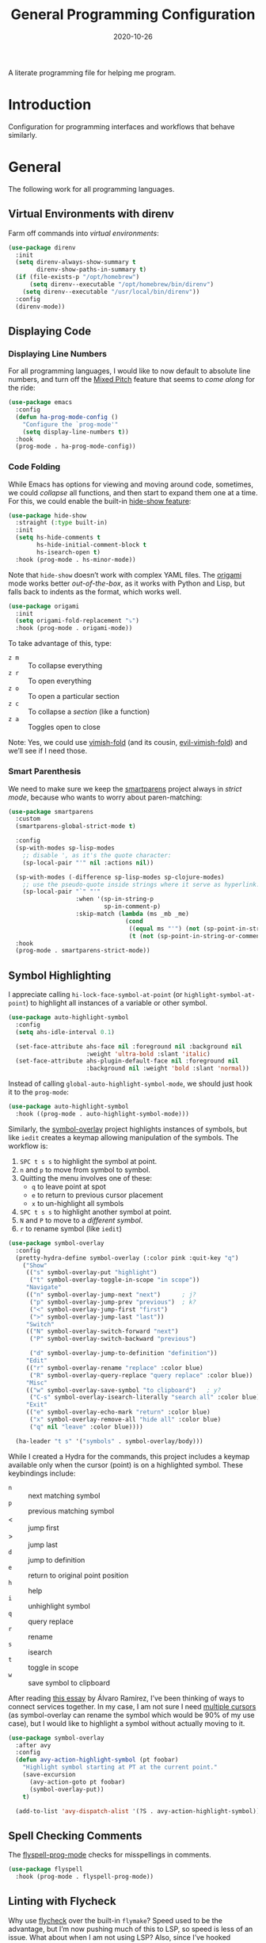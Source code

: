 #+title:  General Programming Configuration
#+author: Howard X. Abrams
#+date:   2020-10-26
#+tags: emacs programming yaml ansible docker json

A literate programming file for helping me program.

#+begin_src emacs-lisp :exports none
  ;;; general-programming --- Configuration for general languages. -*- lexical-binding: t; -*-
  ;;
  ;; © 2020-2023 Howard X. Abrams
  ;;   Licensed under a Creative Commons Attribution 4.0 International License.
  ;;   See http://creativecommons.org/licenses/by/4.0/
  ;;
  ;; Author: Howard X. Abrams <http://gitlab.com/howardabrams>
  ;; Maintainer: Howard X. Abrams
  ;; Created: October 26, 2020
  ;;
  ;; This file is not part of GNU Emacs.
  ;;
  ;; *NB:* Do not edit this file. Instead, edit the original literate file at:
  ;;            ~/src/hamacs/ha-programming.org
  ;;       And tangle the file to recreate this one.
  ;;
  ;;; Code:
#+end_src
* Introduction
Configuration for programming interfaces and workflows that behave similarly.
* General
The following work for all programming languages.
** Virtual Environments with direnv
Farm off commands into /virtual environments/:
#+begin_src emacs-lisp
  (use-package direnv
    :init
    (setq direnv-always-show-summary t
          direnv-show-paths-in-summary t)
    (if (file-exists-p "/opt/homebrew")
        (setq direnv--executable "/opt/homebrew/bin/direnv")
      (setq direnv--executable "/usr/local/bin/direnv"))
    :config
    (direnv-mode))
#+end_src
** Displaying Code
*** Displaying Line Numbers
For all programming languages, I would like to now default to absolute line numbers, and turn off the [[file:ha-display.org::*Mixed Pitch][Mixed Pitch]] feature that seems to /come along/ for the ride:

#+begin_src emacs-lisp
  (use-package emacs
    :config
    (defun ha-prog-mode-config ()
      "Configure the `prog-mode'"
      (setq display-line-numbers t))
    :hook
    (prog-mode . ha-prog-mode-config))
#+end_src
*** Code Folding
While Emacs has options for viewing and moving around code, sometimes, we could /collapse/ all functions, and then start to expand them one at a time. For this, we could enable the built-in [[https://www.emacswiki.org/emacs/HideShow][hide-show feature]]:
#+begin_src emacs-lisp :tangle no
  (use-package hide-show
    :straight (:type built-in)
    :init
    (setq hs-hide-comments t
          hs-hide-initial-comment-block t
          hs-isearch-open t)
    :hook (prog-mode . hs-minor-mode))
#+end_src
Note that =hide-show= doesn’t work with complex YAML files. The [[https://github.com/gregsexton/origami.el][origami]] mode works better /out-of-the-box/, as it works with Python and Lisp, but falls back to indents as the format, which works well.
#+begin_src emacs-lisp
  (use-package origami
    :init
    (setq origami-fold-replacement "⤵")
    :hook (prog-mode . origami-mode))
#+end_src
To take advantage of this, type:
  - ~z m~ :: To collapse everything
  - ~z r~ :: To open everything
  - ~z o~ :: To open a particular section
  - ~z c~ :: To collapse a /section/ (like a function)
  - ~z a~ :: Toggles open to close

Note: Yes, we could use [[https://github.com/mrkkrp/vimish-fold][vimish-fold]] (and its cousin, [[https://github.com/alexmurray/evil-vimish-fold][evil-vimish-fold]]) and we’ll see if I need those.
*** Smart Parenthesis
We need to make sure we keep the [[https://github.com/Fuco1/smartparens][smartparens]] project always in /strict mode/, because who wants to worry about paren-matching:
#+begin_src emacs-lisp
  (use-package smartparens
    :custom
    (smartparens-global-strict-mode t)

    :config
    (sp-with-modes sp-lisp-modes
      ;; disable ', as it's the quote character:
      (sp-local-pair "'" nil :actions nil))

    (sp-with-modes (-difference sp-lisp-modes sp-clojure-modes)
      ;; use the pseudo-quote inside strings where it serve as hyperlink.
      (sp-local-pair "`" "'"
                     :when '(sp-in-string-p
                             sp-in-comment-p)
                     :skip-match (lambda (ms _mb _me)
                                   (cond
                                    ((equal ms "'") (not (sp-point-in-string-or-comment)))
                                    (t (not (sp-point-in-string-or-comment)))))))
    :hook
    (prog-mode . smartparens-strict-mode))
#+end_src
** Symbol Highlighting
I appreciate calling =hi-lock-face-symbol-at-point= (or =highlight-symbol-at-point=) to highlight all instances of a variable or other symbol.

#+begin_src emacs-lisp
  (use-package auto-highlight-symbol
    :config
    (setq ahs-idle-interval 0.1)

    (set-face-attribute ahs-face nil :foreground nil :background nil
                        :weight 'ultra-bold :slant 'italic)
    (set-face-attribute ahs-plugin-default-face nil :foreground nil
                        :background nil :weight 'bold :slant 'normal))
#+end_src

Instead of calling =global-auto-highlight-symbol-mode=, we should just hook it to the =prog-mode=:

#+begin_src emacs-lisp
  (use-package auto-highlight-symbol
    :hook ((prog-mode . auto-highlight-symbol-mode)))
#+end_src

Similarly, the [[https://github.com/wolray/symbol-overlay][symbol-overlay]] project highlights instances of symbols, but like =iedit= creates a keymap allowing manipulation of the symbols. The workflow is:

  1. ~SPC t s s~ to highlight the symbol at point.
  2. ~n~ and ~p~ to move from symbol to symbol.
  3. Quitting the menu involves one of these:
       - ~q~ to leave point at spot
       - ~e~ to return to previous cursor placement
       - ~x~ to un-highlight all symbols
  4. ~SPC t s s~ to highlight another symbol at point.
  5. ~N~ and ~P~ to move to a /different symbol/.
  6. ~r~ to rename symbol (like =iedit=)

#+begin_src emacs-lisp
  (use-package symbol-overlay
    :config
    (pretty-hydra-define symbol-overlay (:color pink :quit-key "q")
      ("Show"
       (("s" symbol-overlay-put "highlight")
        ("t" symbol-overlay-toggle-in-scope "in scope"))
       "Navigate"
       (("n" symbol-overlay-jump-next "next")      ; j?
        ("p" symbol-overlay-jump-prev "previous")  ; k?
        ("<" symbol-overlay-jump-first "first")
        (">" symbol-overlay-jump-last "last"))
       "Switch"
       (("N" symbol-overlay-switch-forward "next")
        ("P" symbol-overlay-switch-backward "previous")

        ("d" symbol-overlay-jump-to-definition "definition"))
       "Edit"
       (("r" symbol-overlay-rename "replace" :color blue)
        ("R" symbol-overlay-query-replace "query replace" :color blue))
       "Misc"
       (("w" symbol-overlay-save-symbol "to clipboard")   ; y?
        ("C-s" symbol-overlay-isearch-literally "search all" :color blue))
       "Exit"
       (("e" symbol-overlay-echo-mark "return" :color blue)
        ("x" symbol-overlay-remove-all "hide all" :color blue)
        ("q" nil "leave" :color blue))))

    (ha-leader "t s" '("symbols" . symbol-overlay/body)))
#+end_src

While I created a Hydra for the commands,
this project includes a keymap available only when the cursor (point) is on a highlighted symbol. These keybindings include:

    - ~n~ :: next matching symbol
    - ~p~ :: previous matching symbol
    - <  :: jump first
    - > :: jump last
    - ~d~ :: jump to definition
    - ~e~ :: return to original point position
    - ~h~ :: help
    - ~i~ :: unhighlight symbol
    - ~q~ :: query replace
    - ~r~ :: rename
    - ~s~ :: isearch
    - ~t~ :: toggle in scope
    - ~w~ :: save symbol to clipboard

After reading [[https://lmno.lol/alvaro/its-all-up-for-grabs-and-it-compounds][this essay]] by Álvaro Ramírez, I’ve been thinking of ways to connect services together. In my case, I am not sure I need [[https://github.com/magnars/multiple-cursors.el][multiple cursors]] (as symbol-overlay can rename the symbol which would be 90% of my use case), but I would like to highlight a symbol without actually moving to it.

#+begin_src emacs-lisp
  (use-package symbol-overlay
    :after avy
    :config
    (defun avy-action-highlight-symbol (pt foobar)
      "Highlight symbol starting at PT at the current point."
      (save-excursion
        (avy-action-goto pt foobar)
        (symbol-overlay-put))
      t)

    (add-to-list 'avy-dispatch-alist '(?S . avy-action-highlight-symbol)))
#+end_src
** Spell Checking Comments
The [[https://www.emacswiki.org/emacs/FlySpell#h5o-2][flyspell-prog-mode]] checks for misspellings in comments.

#+begin_src emacs-lisp
  (use-package flyspell
    :hook (prog-mode . flyspell-prog-mode))
#+end_src
** Linting with Flycheck
Why use [[https://www.flycheck.org/][flycheck]] over the built-in =flymake=? Speed used to be the advantage, but I’m now pushing much of this to LSP, so speed is less of an issue.  What about when I am not using LSP? Also, since I’ve hooked grammar checkers, I need this with global keybindings.

#+begin_src emacs-lisp
  (use-package flycheck
    :straight (:host github :repo "flycheck/flycheck")
    :init
    (setq next-error-message-highlight t)
    :bind (:map flycheck-error-list-mode-map
                ("C-n" . 'flycheck-error-list-next-error)
                ("C-p" . 'flycheck-error-list-previous-error)
                ("j"   . 'flycheck-error-list-next-error)
                ("k"   . 'flycheck-error-list-previous-error))
    :config
    (defun flycheck-enable-checker ()
      "Not sure why flycheck disables working checkers."
      (interactive)
      (let (( current-prefix-arg '(4))) ; C-u
        (call-interactively 'flycheck-disable-checker)))

    (flymake-mode -1)
    (global-flycheck-mode)
    (ha-leader "t c" 'flycheck-mode)

    (ha-leader
      ">" '("next problem" . flycheck-next-error)
      "<" '("previous problem" . flycheck-previous-error)

      "e" '(:ignore t :which-key "errors")
      "e n" '(flycheck-next-error     :repeat t :wk "next")
      "e N" '(flycheck-next-error     :repeat t :wk "next")
      "e p" '(flycheck-previous-error :repeat t :wk "previous")
      "e P" '(flycheck-previous-error :repeat t :wk "previous")

      "e b" '("error buffer"     . flycheck-buffer)
      "e c" '("clear"            . flycheck-clear)
      "e l" '("list all"         . flycheck-list-errors)
      "e g" '("goto error"       . counsel-flycheck)
      "e y" '("copy errors"      . flycheck-copy-errors-as-kill)
      "e s" '("select checker"   . flycheck-select-checker)
      "e ?" '("describe checker" . flycheck-describe-checker)
      "e h" '("display error"    . flycheck-display-error-at-point)
      "e e" '("explain error"    . flycheck-explain-error-at-point)
      "e H" '("help"             . flycheck-info)
      "e i" '("manual"           . flycheck-manual)
      "e V" '("verify-setup"     . flycheck-verify-setup)
      "e v" '("version"          . flycheck-verify-checker)
      "e E" '("enable checker"   . flycheck-enable-checker)
      "e x" '("disable checker"  . flycheck-disable-checker)
      "e t" '("toggle flycheck"  . flycheck-mode)))
#+end_src
** Language Documentation
Used to use the Dash project for searching documentation associated with a programming language, but that hardly worked on my Linux systems.

I’m interested in using [[https://devdocs.io/][devdocs.io]] instead, which is similar, but displays it in simple HTML. This can keep it all /inside/ Emacs. Two Emacs projects compete for this position. The Emacs [[https://github.com/astoff/devdocs.el][devdocs]] project is active, and seems to work well. Its advantage is a special mode for moving around the documentation.

#+begin_src emacs-lisp
  (use-package devdocs
    :general (:states 'normal
                      "gD" '("devdocs" . ha-devdocs-major-mode))
    :config
    (pretty-hydra-define hydra-devdocs (:color blue)
      ("Dev Docs"
       (("d" ha-devdocs-major-mode "open")
        ("p" devdocs-peruse "peruse"))
       "Packages"
       (("i" devdocs-install "install")
        ("u" devdocs-update-all "update")
        ("x" devdocs-delete "uninstall")))))
#+end_src

The =devdocs-lookup= command attempts to guess which documentation it should display based on the mode, but if I’m editing YAML files, I actually want to pull up the Ansible documentation, and probably the Jinja ones too.

#+begin_src emacs-lisp :tangle no
  (defun ha-devdocs-major-mode ()
    "My mapping of major mode to Devdocs slug."
    (interactive)
    (let ((devdocs-current-docs
           (cl-case major-mode
             ('emacs-lisp-mode '("elisp"))
             ('python-mode     '("python~.3.11"))
             ('yaml-ts-mode    '("ansible" "jinja-2.11")))))
      (devdocs-lookup nil)))
#+end_src

** Navigation
*** Move by Functions
The =mark-paragraph= and =downcase-word= isn’t very useful in a programming context, and makes more sense to use them to jump around function-by-function:
#+begin_src emacs-lisp
  ; (global-set-key (kbd "M-k") 'beginning-of-defun)
  ; (global-set-key (kbd "M-j") 'beginning-of-next-defun)

  (when (fboundp 'evil-define-key)
    (evil-define-key '(normal insert emacs) prog-mode-map
      (kbd "M-k")    'beginning-of-defun
      (kbd "M-j")    'beginning-of-next-defun))
#+end_src
But one of those functions doesn’t exist:
#+begin_src emacs-lisp
  (defun beginning-of-next-defun (count)
    "Move to the beginning of the following function."
    (interactive "P")
    (end-of-defun count)
    (end-of-defun)
    (beginning-of-defun))
#+end_src
*** Tree Sitter
I’m curious about the new [[https://emacs-tree-sitter.github.io/][Tree Sitter feature]] now [[https://lists.gnu.org/archive/html/emacs-devel/2022-11/msg01443.html][built into Emacs 29]]. After following along with Mickey Petersen’s [[https://www.masteringemacs.org/article/how-to-get-started-tree-sitter][Getting Started with Tree Sitter]] guide, I’ve concluded I /currently/ don’t need this feature. I’m leaving the code here, but adding a =:tangle no= to all the blocks until I’m ready to re-investigate.
**** Operating System Part
Install the binary for the [[https://tree-sitter.github.io/][tree-sitter project]]. For instance:
#+begin_src sh
  brew install tree-sitter npm # Since most support packages need that too.
#+end_src

The tree-sitter project does not install any language grammars by default—after all, it would have no idea which particular languages to parse and analyze!

Next, using the =tree-sitter= command line tool, create the [[/Users/howard.abrams/Library/Application Support/tree-sitter/config.json][config.json]] file:
#+begin_src sh
  tree-sitter init-config
#+end_src

Normally, you would need to  add all the projects to directory clones in =~/src=, e.g.
#+begin_src sh :dir ~/src
  while read REPO
  do
    LOCATION=~/src/$(basename ${REPO})
    if [ ! -d ${LOCATION} ]
    then
      git clone ${REPO} ${LOCATION}
    fi
    cd ${LOCATION}
    git pull origin
    npm install
  done <<EOL
  https://github.com/tree-sitter/tree-sitter-go
  https://github.com/tree-sitter/tree-sitter-javascript
  https://github.com/tree-sitter/tree-sitter-templ
  https://github.com/ikatyang/tree-sitter-yaml
  https://github.com/tree-sitter/tree-sitter-json
  https://github.com/tree-sitter/tree-sitter-css
  https://github.com/tree-sitter/tree-sitter-python
  https://github.com/tree-sitter/tree-sitter-bash
  https://github.com/tree-sitter/tree-sitter-ruby
  https://github.com/camdencheek/tree-sitter-dockerfile
  https://github.com/alemuller/tree-sitter-make
  https://github.com/Wilfred/tree-sitter-elisp
  EOL
#+end_src

Seems that Docker is a bit of an odd-ball:
#+begin_src sh
  mkdir -p ~/src
  git -C ~/src clone https://github.com/camdencheek/tree-sitter-dockerfile
  make -C ~/src/tree-sitter-dockerfile && \
  make -C ~/src/tree-sitter-dockerfile install
  if [[ $(uname -n) = "Darwin" ]]
  then
    cp ~/src/tree-sitter-dockerfile/libtree-sitter-dockerfile.dylib \
       ~/.emacs.d/tree-sitter
  else
    cp ~/src/tree-sitter-dockerfile/libtree-sitter-dockerfile.so \
       ~/.emacs.d/tree-sitter
  fi
#+end_src

In most cases,the =npm install= /usually/ works, but I may work on some sort of various process, for instance:
#+begin_src shell
  for TSS in ~/src/tree-sitter-*
  do
    cd $TSS
    NAME=$(pwd | sed 's/.*-//')

    git pull origin
    npm install || make install   # Various build processes!?

    echo "Do we need to copy the library into ~/.emacs.d/tree-sitter/$NAME ?"
    if [[ -e libtree-sitter-$NAME.dylib ]]
    then
      cp libtree-sitter-$NAME.dylib ~/.emacs.d/tree-sitter
    fi

    if [[ -e libtree-sitter-$NAME.so ]]
    then
      cp libtree-sitter-$NAME.so ~/.emacs.d/tree-sitter
    fi
  done
#+end_src
At this point, we can now parse stuff using: =tree-sitter parse <source-code-file>=
**** Emacs Part
However, Emacs already has the ability to download and install grammars, so following instructions from Mickey Petersen’s essay on [[https://www.masteringemacs.org/article/combobulate-structured-movement-editing-treesitter][using Tree-sitter with Combobulate]]:
#+begin_src emacs-lisp
  (when (treesit-available-p)
    (use-package treesit
      :straight (:type built-in)
      :preface
      (setq treesit-language-source-alist
            '((bash       "https://github.com/tree-sitter/tree-sitter-bash")
              ;; (c          "https://github.com/tree-sitter/tree-sitter-c/" "master" "src")
              (clojure    "https://github.com/sogaiu/tree-sitter-clojure" "master" "src")
              ;; (cpp        "https://github.com/tree-sitter/tree-sitter-cpp/" "master" "src")
              ;; (cmake      "https://github.com/uyha/tree-sitter-cmake")
              (css        "https://github.com/tree-sitter/tree-sitter-css")
              (dockerfile "https://github.com/camdencheek/tree-sitter-dockerfile" "main" "src")
              ;; From my private cloned repository:
              ;; (dockerfile "file:///opt/src/github/tree-sitter-dockerfile" "main" "src")
              ;; The Emacs Lisp Tree Sitter doesn't work with Emacs (go figure):
              ;; (elisp      "https://github.com/Wilfred/tree-sitter-elisp")
              ;; (elixir     "https://github.com/elixir-lang/tree-sitter-elixir" "main" "src")
              ;; (erlang     "https://github.com/WhatsApp/tree-sitter-erlang" "main" "src")
              (go         "https://github.com/tree-sitter/tree-sitter-go")
              (templ      "https://github.com/vrischmann/tree-sitter-templ")
              ;; (haskell    "https://github.com/tree-sitter/tree-sitter-haskell" "master" "src")
              (html       "https://github.com/tree-sitter/tree-sitter-html")
              ;; (java       "https://github.com/tree-sitter/tree-sitter-java" "master" "src")
              ;; (javascript "https://github.com/tree-sitter/tree-sitter-javascript" "master" "src")
              (json       "https://github.com/tree-sitter/tree-sitter-json")
              ;; (julia      "https://github.com/tree-sitter/tree-sitter-julia" "master" "src")
              ;; (lua        "https://github.com/MunifTanjim/tree-sitter-lua" "main" "src")
              (make       "https://github.com/alemuller/tree-sitter-make")
              (markdown   "https://github.com/ikatyang/tree-sitter-markdown")
              ;; (meson      "https://github.com/Decodetalkers/tree-sitter-meson" "master" "src")
              (python     "https://github.com/tree-sitter/tree-sitter-python")
              (ruby       "https://github.com/tree-sitter/tree-sitter-ruby" "master" "src")
              (rust       "https://github.com/tree-sitter/tree-sitter-rust" "master" "src")
              (toml       "https://github.com/tree-sitter/tree-sitter-toml")
              ;; (tsx        "https://github.com/tree-sitter/tree-sitter-typescript" "master" "tsx/src")
              ;; (typescript "https://github.com/tree-sitter/tree-sitter-typescript" "master" "typescript/src")
              (yaml       "https://github.com/ikatyang/tree-sitter-yaml")))

      (defun mp-setup-install-grammars ()
        "Install Tree-sitter grammars if they are absent."
        (interactive)
        (sit-for 30)
        (mapc #'treesit-install-language-grammar (mapcar #'car treesit-language-source-alist)))

        ;; Optional, but Mickey recommends. Tree-sitter enabled major
        ;; modes are distinct from their ordinary counterparts, however,
        ;; the `tree-sitter-mode' can't be enabled if we use this
        ;; feature.
        ;;
        ;; You can remap major modes with `major-mode-remap-alist'. Note
        ;; this does *not* extend to hooks! Make sure you migrate them also
        ;; (dolist (mapping '((bash-mode       . bash-ts-mode)
        ;;                    (sh-mode         . bash-ts-mode)
        ;;                    (css-mode        . css-ts-mode)
        ;;                    (dockerfile-mode . dockerfile-ts-mode)
        ;;                    (json-mode       . json-ts-mode)
        ;;                    (makefile-mode   . makefile-ts-mode)
        ;;                    (python-mode     . python-ts-mode)
        ;;                    (ruby-mode       . ruby-ts-mode)
        ;;                    (yaml-mode       . yaml-ts-mode)))
        ;;   (add-to-list 'major-mode-remap-alist mapping))

        ;; Can we (do we need to) update this list?
        ;;   (add-to-list 'tree-sitter-major-mode-language-alist mapping))

      :config
      (mp-setup-install-grammars)))
#+end_src

And enable the languages:
#+begin_src emacs-lisp :tangle no
  (when (treesit-available-p)
    (use-package tree-sitter-langs
      :after treesit
      :config
      (global-tree-sitter-mode)))
#+end_src
*** Combobulate
I like [[file:ha-programming-elisp.org::*Clever Parenthesis][Clever Parenthesis]], but can we extend that to other languages generally? After reading Mickey Petersen’s essay, [[https://www.masteringemacs.org/article/combobulate-structured-movement-editing-treesitter][Combobulate project]], I decided to try out his [[https://github.com/mickeynp/combobulate][combobulate package]]. Of course, this can only work with the underlying tooling supplied by the [[https://emacs-tree-sitter.github.io/][Tree Sitter]] →
#+begin_src emacs-lisp
  (when (treesit-available-p)
    (use-package combobulate
      :straight (:host github :repo "mickeynp/combobulate")
      :after treesit
      :hook ((yaml-ts-mode   . combobulate-mode)
      ;;     (css-ts-mode    . combobulate-mode)
      ;;     (json-ts-mode   . combobulate-mode)
      ;;     (python-ts-mode . combobulate-mode)
            )
     ))
#+end_src

Now, I can create an /interface/ of keystrokes to jump around like a boss:
#+begin_src emacs-lisp
  (when (treesit-available-p)
    (use-package combobulate
      :general
      (:states 'visual :keymaps 'combobulate-key-map
               "o" '("mark node" . combobulate-mark-node-dwim))              ; Mark symbol since "o" doesn't do anything
      (:states 'normal :keymaps 'combobulate-key-map
               "g J" '("avy jump" . combobulate-avy)
               "[ [" '("prev node" . combobulate-navigate-logical-previous)
               "] ]" '("next node" . combobulate-navigate-logical-next)
               "[ f" '("prev defun" . combobulate-navigate-beginning-of-defun)
               "] f" '("next defun" . combobulate-navigate-end-of-defun)

               "[ m" '("drag back" . combobulate-drag-up)
               "] m" '("drag forward" . combobulate-drag-down)
               "[ r" '("raise" . combobulate-vanish-node)

               "g j" '(:ignore t :which-key "combobulate jump")
               "g j j" '("all" . combobulate-avy-jump)
               "g j s" '("strings" . ha-combobulate-string)
               "g j c" '("comments" . ha-combobulate-comment)
               "g j i" '("conditionals" . ha-combobulate-conditional)
               "g j l" '("loops" . ha-combobulate-loop)
               "g j f" '("functions" . combobulate-avy-jump-defun))

      :pretty-hydra
      ((:color pink :quit-key "q")
       ("Navigation"
        (("j" combobulate-navigate-logical-next "Next")
         ("k" combobulate-navigate-logical-previous "Previous")
         ("h" combobulate-navigate-beginning-of-defun "Defun <")
         ("l" combobulate-navigate-end-of-defun "Defun >")
         ("g" combobulate-avy-jump "Avy Jump"))
        "Push"
        (("U" combobulate-drag-up "Drag back")
         ("D" combobulate-drag-down "Drag forward")
         ("R" combobulate-vanish-node "Drag back"))
        "Jump"
        (("s" ha-combobulate-string "to string" :color blue)
         ("c" ha-combobulate-comment "comments" :color blue)
         ("i" ha-combobulate-conditional "conditionals" :color blue)
         ("l" ha-combobulate-loop "loops" :color blue)
         ("f" combobulate-avy-jump-defun "to defuns" :color blue))))))
#+end_src

Mickey’s interface is the [[help:combobulate][combobulate]] function (or ~C-c o o~), but mine is more /evil/.

I can create a /helper function/ to allow me to jump to various types of—well, /types/:
#+begin_src emacs-lisp
  (when (treesit-available-p)
    (use-package combobulate
      :config
      (defun ha-combobulate-string ()
        "Call `combobulate-avy-jump' searching for strings."
        (interactive)
        (with-navigation-nodes (:nodes '("string"))
          (combobulate-avy-jump))))

    (defun ha-combobulate-comment ()
      "Call `combobulate-avy-jump' searching for comments."
      (interactive)
      (with-navigation-nodes (:nodes '("comment"))
        (combobulate-avy-jump)))

    (defun ha-combobulate-conditional ()
      "Call `combobulate-avy-jump' searching for conditionals."
      (interactive)
      (with-navigation-nodes (:nodes '("conditional_expression"
                                       "if_statement"
                                       "if_clause" "else_clause"
                                       "elif_clause"))
        (combobulate-avy-jump)))

    (defun ha-combobulate-loop ()
      "Call `combobulate-avy-jump' searching for loops."
      (interactive)
      (with-navigation-nodes (:nodes '("for_statement" "for_in_clause"
                                       "while_statement" "list_comprehension"
                                       "dictionary_comprehension"
                                       "set_comprehension"))
        (combobulate-avy-jump))))
#+end_src

*** Evil Text Object from Tree Sitter
With Emacs version 29, we get a better approach to parsing languages, and this means that our [[https://github.com/nvim-treesitter/nvim-treesitter-textobjects#built-in-textobjects][text objects]] can be better too with the [[https://github.com/meain/evil-textobj-tree-sitter][evil-textobj-tree-sitter project]]:
#+begin_src emacs-lisp :tangle no
  (when (and (treesit-available-p) (fboundp 'evil-define-text-object))
    (use-package evil-textobj-tree-sitter
      :config
      ;; We need to bind keys to the text objects found at:
      ;; https://github.com/nvim-treesitter/nvim-treesitter-textobjects#built-in-textobjects

      ;; bind `function.outer`(entire function block) to `f` for use in things like `vaf`, `yaf`
      (define-key evil-outer-text-objects-map "f" (evil-textobj-tree-sitter-get-textobj "function.outer"))
      ;; bind `function.inner`(function block without name and args) to `f` for use in things like `vif`, `yif`
      (define-key evil-inner-text-objects-map "f" (evil-textobj-tree-sitter-get-textobj "function.inner"))

      (define-key evil-outer-text-objects-map "c" (evil-textobj-tree-sitter-get-textobj "comment.outer"))
      (define-key evil-inner-text-objects-map "c" (evil-textobj-tree-sitter-get-textobj "comment.inner"))
      (define-key evil-outer-text-objects-map "u" (evil-textobj-tree-sitter-get-textobj "conditional.outer"))
      (define-key evil-inner-text-objects-map "u" (evil-textobj-tree-sitter-get-textobj "conditional.inner"))
      (define-key evil-outer-text-objects-map "b" (evil-textobj-tree-sitter-get-textobj "loop.outer"))
      (define-key evil-inner-text-objects-map "b" (evil-textobj-tree-sitter-get-textobj "loop.inner"))))
#+end_src

Seems the macro, =evil-textobj-tree-sitter-get-textobj= has a bug, so the following—which would have been easier to write—doesn’t work:
#+begin_src emacs-lisp :tangle no :tangle no
  (dolist (combo '(("f" "function.outer" "function.inner")
                   ("b" "loop.outer" "loop.inner")
                   ;; ...
                   ("c" "comment.outer" "comment.inner")))
    (destructuring-bind (key outer inner) combo
      ;; bind an outer (e.g. entire function block) for use in things like `vaf`, `yaf` combo
      (define-key evil-outer-text-objects-map key (evil-textobj-tree-sitter-get-textobj outer))
      ;; bind an inner (e.g. function block without name and args) for use in things like `vif`, `yif`
      (define-key evil-inner-text-objects-map key (evil-textobj-tree-sitter-get-textobj inner))))
#+end_src
*** dumb-jump
Once upon a time, we use to create a =TAGS= file that contained the database for navigating code bases, but with new faster versions of grep, e.g.  [[https://beyondgrep.com][ack]], [[https://github.com/ggreer/the_silver_searcher][ag]] (aka, the Silver Searcher),  [[https://github.com/Genivia/ugrep][ugrep]] and [[https://github.com/BurntSushi/ripgrep][ripgrep]], we should be able to use them.  but I want to:
  - Be in a function, and see its callers. For this, the [[help:rg-dwim][rg-dwim]] function is my bread-and-butter.
  - Be on a function, and jump to the definition. For this, I use [[https://github.com/jacktasia/dumb-jump][dumb-jump]], which uses the above utilities.

#+begin_src emacs-lisp
  (use-package dumb-jump
    :config
    (setq dumb-jump-prefer-searcher 'rg
          xref-history-storage #'xref-window-local-history
          xref-show-definitions-function #'xref-show-definitions-completing-read)

    (add-hook 'xref-backend-functions #'dumb-jump-xref-activate)
    ;; Never using the etags backend. GNU Global? Maybe.
    (remove-hook 'xref-backend-functions #'etags--xref-backend))
#+end_src

While I’m at it, let’s connect various ~g~ sequence keys to =xref-= interface functions:

#+begin_src emacs-lisp
  (use-package emacs
    :general
    (:states 'normal
             "g ." '("find def"       . xref-find-definitions)
             "g >" '("find def o/win" . xref-find-definitions-other-window)
             "g ," '("def go back"    . xref-go-back)
             "g <" '("def go forward" . xref-go-forward)
             "g /" '("find refs"      . xref-find-references)
             "g ?" '("find/rep refs"  . xref-find-references-and-replace)
             "g h" '("find apropos"   . xref-find-apropos)
             "g b" '("def go back"    . xref-go-back)))
#+end_src

I have two different /jumping/ systems, the [[info:emacs#Xref][Xref interface]] and Evil’s. While comparable goals, they are behave different. Let’s compare evil keybindings:
  | ~M-.~   | ~g .~ | [[help:xref-find-definitions][xref-find-definitions]] (also ~g d~ for [[help:evil-goto-definition][evil-goto-definition]])†          |
  |       | ~g >~ | =xref-find-definitions-other-window=                                  |
  | ~M-,~   | ~g ,~ | [[help:xref-go-back][xref-go-back]] (see [[help:xref-pop-marker-stack][xref-pop-marker-stack]])                            |
  | ~C-M-,~ | ~g <~ | [[help:xref-go-forward][xref-go-forward]] (kinda like =xref-find-definitions=)                  |
  | ~M-?~   | ~g /~ | [[help:xref-find-references][xref-find-references]] to go from definition to code calls‡           |
  |       | ~g ?~ | [[help:xref-find-references-and-replace][xref-find-references-and-replace]] could be more accurate than [[*iEdit][iEdit]]. |
  | ~C-M-.~ | ~g h~ | [[help:xref-find-apropos][xref-find-apropos]]  … doesn’t work well without LSP                  |
  | ~C-TAB~ |     | perform completion around point (also ~M-TAB~), see [[file:ha-config.org::*Auto Completion][Auto Completion]].  |

† Prefix to prompt for the term \
‡ If it finds more than one definition, Emacs displays the [[info:emacs#Xref Commands][*xref* buffer]], allowing you to select the definition.
** Language Server Protocol (LSP) Integration
The [[https://microsoft.github.io/language-server-protocol/][LSP]] is a way to connect /editors/ (like Emacs) to /languages/ (like Lisp)… wait, no. While originally designed for VS Code and probably Python, we can abstract away [[https://github.com/davidhalter/jedi][Jedi]] and the [[http://tkf.github.io/emacs-jedi/latest/][Emacs integration to Jedi]] (and duplicate everything for Ruby, and Clojure, and…).

Emacs has two LSP projects, and while I have used [[LSP Mode]], but since I don’t have heavy IDE requirements, I am finding that [[eglot]] to be simpler.
*** LSP
#+begin_src emacs-lisp
  (use-package lsp-mode
    :commands (lsp lsp-deferred)
    :init
    ;; Let's make lsp-doctor happy with these settings:
    (setq gc-cons-threshold (* 100 1024 1024)
          read-process-output-max (* 1024 1024)
          company-idle-delay 0.0 ; Are thing fast enough to do this?
          lsp-keymap-prefix "s-m")

    :config
    (global-set-key (kbd "s-m") 'lsp)
    (ha-local-leader :keymaps 'prog-mode-map
      "w"  '(:ignore t :which-key "lsp")
      "l"  '(:ignore t :which-key "lsp")
      "ws" '("start" . lsp))

    ;; The following leader-like keys, are only available when I have
    ;; started LSP, and is an alternate to Command-m:
    :general
    (:states 'normal :keymaps 'lsp-mode-map
             ", w r" '("restart"  . lsp-reconnect)
             ", w b" '("events"   . lsp-events-buffer)
             ", w e" '("errors"   . lsp-stderr-buffer)
             ", w q" '("quit"     . lsp-shutdown)
             ", w Q" '("quit all" . lsp-shutdown-all)

             ", l r" '("rename"   . lsp-rename)
             ", l f" '("format"   . lsp-format)
             ", l a" '("actions"  . lsp-code-actions)
             ", l i" '("imports"  . lsp-code-action-organize-imports)
             ", l d" '("doc"      . lsp-lookup-documentation))

   :hook ((lsp-mode . lsp-enable-which-key-integration)))
#+end_src
I will want to start adding commands under my =,= mode-specific key sequence leader, but in the meantime, all LSP-related keybindings are available under ~⌘-m~.  See [[https://emacs-lsp.github.io/lsp-mode/page/keybindings/][this page]] for the default keybindings.

Using the [[https://github.com/seagle0128/doom-modeline][Doom Modeline]] to add notifications:
#+begin_src emacs-lisp
  (use-package doom-modeline
    :config
    (setq doom-modeline-lsp t
          doom-modeline-env-version t))
#+end_src
**** UI
The [[https://github.com/emacs-lsp/lsp-ui][lsp-ui]] project offers much of the display and interface to LSP. Seems to make the screen cluttered.
#+begin_src emacs-lisp
  (use-package lsp-ui
    :commands lsp-ui-mode
    :config
    (setq lsp-ui-sideline-ignore-duplicate t
          lsp-ui-sideline-show-hover t
          lsp-ui-sideline-show-diagnostics t)
    :hook (lsp-mode . lsp-ui-mode))
#+end_src
*** Company Completion
The [[https://github.com/tigersoldier/company-lsp][company-lsp]] offers a [[http://company-mode.github.io/][company]] completion backend for [[https://github.com/emacs-lsp/lsp-mode][lsp-mode]]:

#+begin_src emacs-lisp :tangle no
  (use-package company-lsp
    :config
    (push 'company-lsp company-backends))
#+end_src
To options that might be interesting:
  - =company-lsp-async=: When set to non-nil, fetch completion candidates asynchronously.
  - =company-lsp-enable-snippet=: Set it to non-nil if you want to enable snippet expansion on completion. Set it to nil to disable this feature.

*** LSP iMenu
The [[https://github.com/emacs-lsp/lsp-ui/blob/master/lsp-ui-imenu.el][lsp-imenu]] project offers a =lsp-ui-imenu= function for jumping to functions:

#+begin_src emacs-lisp :tangle no
  (use-package lsp-ui-imenu
      :straight nil
      :after lsp-ui
      :config
      (ha-local-leader :keymaps 'prog-mode-map
        "g"  '(:ignore t :which-key "goto")
        "g m" '("imenu" . lsp-ui-imenu))
      (add-hook 'lsp-after-open-hook 'lsp-enable-imenu))
#+end_src
** General Code Editing
*** iEdit
While there are language-specific ways to rename variables and functions, [[https://github.com/victorhge/iedit][iedit]] is often sufficient.
#+begin_src emacs-lisp :tangle no
  (use-package iedit
    :config
    (ha-leader "s e" '("iedit" . iedit-mode)))
#+end_src

While =iedit= acts a little odd with Evil, the [[https://github.com/syl20bnr/evil-iedit-state][evil-iedit-state project]] attempts to makes the interface more intuitive.

This creates both an =iedit= and =iedit-insert= states. Calling ~Escape~ from =iedit-insert= goes to =iedit=, and hitting it again, will go back to =normal= state.

To use, highlight a region with ~v~, and continue to hit ~v~ until you’ve selected the variable/symbol, and then type ~e~. Or, highlight normally, e.g. ~v i o~, and hit ~E~:
#+begin_src emacs-lisp
  (when (fboundp 'evil-mode)
    (use-package evil-iedit-state
      :after iedit
      :general
      (:states 'visual "E" '("iedit" . evil-iedit-state/iedit-mode))))
#+end_src

 The =iedit-insert= state is pretty much /regular/ =insert= state, so the interesting keys are in =iedit= state:
  - ~0~ / ~$~ :: jump to beginning/end of the “occurrence”
  - ~n~ / ~N~ :: jump to next / previous occurrence
  - ~I~ / ~A~ :: jump to beginning/end of occurrence and go into =iedit-insert= mode (obviously ~a~ and ~i~ do too)
  - ~#~ :: highlights all the matching occurrences
  - ~F~ :: restricts to the current function
*** Case Conversion
The [[https://github.com/akicho8/string-inflection][string-inflection]] project (see [[http://sodaware.sdf.org/notes/converting-to-snake-case-in-emacs/][this overview]]) converts symbol variables to /appropriate format/ for the mode. This replaces my home-brewed functions.
#+begin_src emacs-lisp
  (use-package string-inflection
    :general
    (:states '(normal visual motion operator)
             "z s" '("to snake case" . string-inflection-underscore)
             "z S" '("to Snake Case" . string-inflection-upcase)
             "z c" '("to camelCase" . string-inflection-lower-camelcase)
             "z C" '("to CamelCase" . string-inflection-camelcase)
             "z -" '("to kebab case" . string-inflection-kebab-case)
             "z z" '("toggle snake/camel" . string-inflection-all-cycle)))
#+end_src
I would like to have this bound on the ~g~ sequence, but that is crowded.

Note that ~g u~ (for lower-casing stuff), and  ~g U~ (for up-casing) requires /something/, for instance ~g U i o~ upper-cases the symbol at point. These functions, however, only work with a symbol (which is the typical case).
** Inline Code Evaluation
While I like [[help:eval-print-last-sexp][eval-print-last-sexp]], I would like a bit of formatting in order to /keep the results/ in the file.
#+begin_src emacs-lisp
  (defun ha-eval-print-last-sexp (&optional internal-arg)
    "Evaluate the expression located before the point.
  Insert results back into the buffer at the end of the line after
  a comment."
    (interactive)
    (save-excursion
      (eval-print-last-sexp internal-arg))
    (end-of-line)
    (insert "  ")
    (insert comment-start)
    (insert "⟹ ")
    (dotimes (i 2)
      (next-line)
      (join-line)))
#+end_src

Typical keybindings for all programming modes:
#+begin_src emacs-lisp
  (ha-local-leader :keymaps 'prog-mode-map
     "e"  '(:ignore t :which-key "eval")
     "e ;" '("expression" . eval-expression)
     "e b" '("buffer" . eval-buffer)
     "e f" '("function" . eval-defun)
     "e r" '("region" . eval-region)
     "e e" '("eval exp" . eval-last-sexp)
     "e p" '("print s-exp" . ha-eval-print-last-sexp))
#+end_src
** Ligatures
The idea of using math symbols for a programming languages keywords is /cute/, but can be confusing, so I use it sparingly:
#+begin_src emacs-lisp
  (defun ha-prettify-prog ()
    "Extends the `prettify-symbols-alist' for programming."
    (mapc (lambda (pair) (push pair prettify-symbols-alist))
          '(("lambda" . "𝝀")
            (">=" . "≥")
            ("<=" . "≤")
            ("!=" . "≠")))
    (prettify-symbols-mode))

  (add-hook 'prog-mode-hook 'ha-prettify-prog)
#+end_src

Hopefully I can follow [[https://www.masteringemacs.org/article/unicode-ligatures-color-emoji][Mickey Petersen's essay]] on getting full ligatures working, but right now, they don’t work on the Mac, and that is my current workhorse.
#+begin_src emacs-lisp
  (use-package ligature
    :config
    ;; Enable the "www" ligature in every possible major mode
    (ligature-set-ligatures 't '("www"))

    ;; Enable traditional ligature support in eww-mode, if the
    ;; `variable-pitch' face supports it
    (ligature-set-ligatures '(org-mode eww-mode) '("ff" "fi" "ffi"))

    (ligature-set-ligatures '(html-mode nxml-mode web-mode)
                            '("<!--" "-->" "</>" "</" "/>" "://"))

    ;; Create a new ligature:
    (ligature-set-ligatures 'markdown-mode '(("=" (rx (+ "=") (? (| ">" "<"))))
                                             ("-" (rx (+ "-")))))

    ;; Enable all Cascadia Code ligatures in programming modes
    (ligature-set-ligatures
     'prog-mode '("|||>" "<|||" "<==>" "<!--" "####" "~~>" "***" "||=" "||>"
                  ":::" "::=" "=:=" "===" "==>" "=!=" "=>>" "=<<" "=/=" "!=="
                  "!!." ">=>" ">>=" ">>>" ">>-" ">->" "->>" "-->" "---" "-<<"
                  "<~~" "<~>" "<*>" "<||" "<|>" "<$>" "<==" "<=>" "<=<" "<->"
                  "<--" "<-<" "<<=" "<<-" "<<<" "<+>" "</>" "###" "#_(" "..<"
                  "..." "+++" "/==" "///" "_|_" "www" "&&" "^=" "~~" "~@" "~="
                  "~>" "~-" "**" "*>" "*/" "||" "|}" "|]" "|=" "|>" "|-" "{|"
                  "[|" "]#" "::" ":=" ":>" ":<" "$>" "==" "=>" "!=" "!!" ">:"
                  ">=" ">>" ">-" "-~" "-|" "->" "--" "-<" "<~" "<*" "<|" "<:"
                  "<$" "<=" "<>" "<-" "<<" "<+" "</" "#{" "#[" "#:" "#=" "#!"
                  "##" "#(" "#?" "#_" "%%" ".=" ".-" ".." ".?" "+>" "++" "?:"
                  "?=" "?." "??" ";;" "/*" "/=" "/>" "//" "__" "~~" "(*" "*)"
                  "\\\\" "://"))
    ;; Enables ligature checks globally in all buffers. You can also do it
    ;; per mode with `ligature-mode'.
    (global-ligature-mode t))
#+end_src

Until I can get [[https://github.com/d12frosted/homebrew-emacs-plus/issues/222][Harfbuzz support]] on my Emacs-Plus build of Mac, the following work-around seems to mostly work:
#+begin_src emacs-lisp
  (defun ha-mac-litagure-workaround ()
    "Implement an old work-around for ligature support.
  This kludge seems to only need to be set for my Mac version of
  Emacs, since I can't build it with Harfuzz support."
    (let ((alist '((33 . ".\\(?:\\(?:==\\|!!\\)\\|[!=]\\)")
                   (35 . ".\\(?:###\\|##\\|_(\\|[#(?[_{]\\)")
                   (36 . ".\\(?:>\\)")
                   (37 . ".\\(?:\\(?:%%\\)\\|%\\)")
                   (38 . ".\\(?:\\(?:&&\\)\\|&\\)")
                   (42 . ".\\(?:\\(?:\\*\\*/\\)\\|\\(?:\\*[*/]\\)\\|[*/>]\\)")
                   (43 . ".\\(?:\\(?:\\+\\+\\)\\|[+>]\\)")
                   (45 . ".\\(?:\\(?:-[>-]\\|<<\\|>>\\)\\|[<>}~-]\\)")
                   (46 . ".\\(?:\\(?:\\.[.<]\\)\\|[.=-]\\)")
                   (47 . ".\\(?:\\(?:\\*\\*\\|//\\|==\\)\\|[*/=>]\\)")
                   (48 . ".\\(?:x[a-zA-Z]\\)")
                   (58 . ".\\(?:::\\|[:=]\\)")
                   (59 . ".\\(?:;;\\|;\\)")
                   (60 . ".\\(?:\\(?:!--\\)\\|\\(?:~~\\|->\\|\\$>\\|\\*>\\|\\+>\\|--\\|<[<=-]\\|=[<=>]\\||>\\)\\|[*$+~/<=>|-]\\)")
                   (61 . ".\\(?:\\(?:/=\\|:=\\|<<\\|=[=>]\\|>>\\)\\|[<=>~]\\)")
                   (62 . ".\\(?:\\(?:=>\\|>[=>-]\\)\\|[=>-]\\)")
                   (63 . ".\\(?:\\(\\?\\?\\)\\|[:=?]\\)")
                   (91 . ".\\(?:]\\)")
                   (92 . ".\\(?:\\(?:\\\\\\\\\\)\\|\\\\\\)")
                   (94 . ".\\(?:=\\)")
                   (119 . ".\\(?:ww\\)")
                   (123 . ".\\(?:-\\)")
                   (124 . ".\\(?:\\(?:|[=|]\\)\\|[=>|]\\)")
                   (126 . ".\\(?:~>\\|~~\\|[>=@~-]\\)"))))
      (dolist (char-regexp alist)
        (set-char-table-range composition-function-table (car char-regexp)
                              `([,(cdr char-regexp) 0 font-shape-gstring])))))

  (unless (s-contains? "HARFBUZZ" system-configuration-features)
    (add-hook 'prog-mode-hook #'ha-mac-litagure-workaround))
#+end_src

The unicode-fonts package rejigs the internal tables Emacs uses to pick better fonts for unicode codepoint ranges.
#+begin_src emacs-lisp :tangle no
  (use-package unicode-fonts
    :config
    (ignore-errors
      (unicode-fonts-setup)))
#+end_src
** Compiling
The [[help:compile][compile]] function lets me enter a command to run, or I can search the history for a previous run. What it doesn’t give me, is a project-specific list of commands. Perhaps, for each project, I define in =.dir-locals.el= a variable, =compile-command-list=, like:
#+begin_src emacs-lisp :tangle no
  ((nil . ((compile-command . "make -k ")
           (compile-command-list . ("ansible-playbook playbooks/confluence_test.yml"
                                "ansible-playbook playbooks/refresh_inventory.yml")))))
#+end_src

Many of the build tools now attempt to use ANSI colorization in order to make the output pretty.

#+BEGIN_SRC emacs-lisp
  (require 'ansi-color)

  (defun colorize-compilation-buffer ()
    (let ((inhibit-read-only t))
      (ansi-color-apply-on-region (point-min) (point-max))))

  (add-hook 'compilation-filter-hook 'colorize-compilation-buffer)
#+END_SRC

And let’s see the results by scrolling the buffer.:

#+BEGIN_SRC emacs-lisp
  (setq compilation-scroll-output t)
#+END_SRC

To make the =compile-command-list= variable less risky, we need to declare it:
#+begin_src emacs-lisp
  (defvar compile-command-list nil "A list of potential commands to give to `ha-project-compile'.")

  (defun ha-make-compile-command-list-safe ()
    "Add the current value of `compile-command-list' safe."
    (interactive)
    (add-to-list 'safe-local-variable-values `(compile-command-list . ,compile-command-list)))
#+end_src

What compile commands should I have on offer? Along with the values in =compile-command-list= (if set), I could look at files in the project’s root and get targets from a =Makefile=, etc. We’ll use helper functions I define later:
#+begin_src emacs-lisp
  (defun ha--compile-command-list ()
    "Return list of potential commands for a project."
    (let ((default-directory (project-root (project-current))))
      ;; Make a list of ALL the things.
      ;; Note that `concat' returns an empty string if you give it null,
      ;; so we use `-concat' the dash library:
      (-concat
       compile-history
       (ha--makefile-completions)
       (ha--toxfile-completions)
       (when (and (boundp 'compile-command-list) (listp compile-command-list))
         compile-command-list))))
#+end_src

My replacement to [[help:compile][compile]] uses my new =completing-read= function:
#+begin_src emacs-lisp
  (defun ha-project-compile (command)
    "Run `compile' from a list of directory-specific commands."
    (interactive (list (completing-read "Compile command: "
                                        (ha--compile-command-list)
                                        nil nil "" 'compile-history)))
    (let ((default-directory (project-root (project-current))))
      (cond
       ((string-match rx-compile-to-vterm command)  (ha-compile-vterm command))
       ((string-match rx-compile-to-eshell command) (ha-compile-eshell command))
       (t                                           (compile command)))))
#+end_src

If I end a command with a =|v=, it sends the compile command to a vterm session for the project, allowing me to continue the commands:
#+begin_src emacs-lisp
  (defvar rx-compile-to-vterm  (rx "|" (0+ space) "v" (0+ space) line-end))

  (defun ha-compile-vterm (full-command &optional project-dir)
    (unless project-dir
      (setq project-dir (project-name (project-current))))

    ;; (add-to-list 'compile-history full-command)
    (let ((command (replace-regexp-in-string rx-compile-to-vterm "" full-command)))
      (ha-ssh-send command project-dir)))
#+end_src

And what about sending the command to Eshell as well?
#+begin_src emacs-lisp
  (defvar rx-compile-to-eshell (rx "|" (0+ space) "s" (0+ space) line-end))

  (defun ha-compile-eshell (full-command &optional project-dir)
    "Send a command to the currently running Eshell terminal.
  If a terminal isn't running, it will be started, allowing follow-up
  commands."
    (unless project-dir
      (setq project-dir (project-name (project-current))))

    (let ((command (replace-regexp-in-string rx-compile-to-eshell "" full-command)))
      (ha-eshell-send command project-dir)))
#+end_src
And let’s add it to the Project leader:
#+begin_src emacs-lisp
  (ha-leader "p C" 'ha-project-compile)
#+end_src
Note that =p c= (to call [[help:recompile][recompile]]) should still work.

Other people’s projects:
  - [[https://github.com/Olivia5k/makefile-executor.el][makefile-executor.el]] :: works only with Makefiles
  - [[https://github.com/tarsius/imake][imake]] :: works only with Makefiles that are formatted with a =help:= target
  - [[https://github.com/emacs-taskrunner/emacs-taskrunner][Taskrunner project]] :: requires ivy or helm, but perhaps I could use the underlying infrastructure to good ol’ [[help:completing-read][completing-read]]

Note: Someday I may want to convert my =Makefile= projects to [[https://taskfile.dev/][Taskfile]].
*** Makefile Completion
This magic script is what Bash uses for completion when you type =make= and hit the TAB:
#+name: make-targets
#+begin_src shell :tangle no
make -qRrp : 2> /dev/null | awk -F':' '/^[a-zA-Z0-9][^$#\\/\\t=]*:([^=]|$)/ {split($1,A,/ /);for(i in A)print A[i]}'
#+end_src

Which makes it easy to get a list of completions for my compile function:
#+begin_src emacs-lisp :noweb yes
  (defun ha--makefile-completions ()
    "Returns a list of targets from the Makefile in the current directory."
    (when (file-exists-p "Makefile")
      (--map (format "make -k %s" it)
             (shell-command-to-list "<<make-targets>>"))))
#+end_src
*** Python Tox Completion
Let’s just grab the environments to run:
#+begin_src emacs-lisp
  (defun ha--toxfile-completions ()
    "Returns a list of targets from the tox.ini in the current directory."
    (when (file-exists-p "tox.ini")
      (--map (format "tox -e %s" it)
             (shell-command-to-list "tox -a"))))
#+end_src
* Languages
Simple to configure languages go here. More advanced languages go into their own files… eventually.
** Configuration Files
So many configuration files to track:
#+begin_src emacs-lisp
  (use-package conf-mode
    :mode (("\\.conf\\'"     . conf-space-mode)
           ("\\.repo\\'"     . conf-unix-mode)
           ("\\.setup.*\\'"  . conf-space-mode)))
#+end_src
** JSON
While interested in the [[https://github.com/emacs-tree-sitter/tree-sitter-langs][tree-sitter]] extensions for JSON, e.g. =json-ts-mode=, that comes with Emacs 29, I’ll deal with what is bundled now.

However, what about taking a buffer of JSON data, and whittling it down with [[https://jqlang.github.io/jq/][jq]]?
#+begin_src emacs-lisp
  (defun ha-json-buffer-to-jq (query)
    "Runs JSON buffer with QUERY through an external `jq' program.
  Attempts to find the first JSON object in the buffer, and limits
  the data to that region. The `jq' program is the first found in
  the standard path."
    (interactive "sjq Query: ")
    (let (s e)
      (save-excursion
        (if (region-active-p)
            (setq s (region-beginning)
                  e (region-end))
          (goto-char (point-min))
          (unless (looking-at "{")
            (re-search-forward "{")
            (goto-char (match-beginning 0)))
          (setq s (point))
          ;; Jump forward using the evil-jump-item ... change this to one
          ;; of the functions in thing-at-point?
          (when (fboundp 'evil-jump-item)
            (evil-jump-item))
          (setq e (1+ (point))))
        ;; (narrow-to-region s e)
        (shell-command-on-region s e (concat "jq " query) nil t "*jq errors*"))))

  (ha-local-leader :keymaps '(js-json-mode-map json-ts-mode-map)
    "j" 'ha-json-buffer-to-jq)
#+end_src

This means, that some data like:
#+begin_src json :tangle no
  {
    "common_id": "GMC|F2BADC23|64D52BF7|awardlateengine",
    "data": {
      "name": "Create And Wait for Service Image",
      "description": "Creates a new Service Image using IMaaS",
      "long_description": "This job creates a new yawxway service image with name yawxway-howard.abrams-test and docker-dev-artifactory.workday.com/dev/yawxway-service:latest docker url in development folder",
      "job_id": "5e077245-0f4a-4dc9-b473-ce3ec0b811ba",
      "state": "success",
      "progress": "100",
      "timeout": {
        "seconds": 300,
        "strategy": "real_time",
        "elapsed": 1291.8504
      },
      "started_at": "2023-08-10T16:20:49Z",
      "finished_at": "2023-08-10T16:42:20Z",
      "links": [
        {
          "rel": "child-4aa5978c-4537-4aa9-9568-041ad97c2374",
          "href": "https://eng501.garmet.howardism.org/api/jobs/4aa5978c-4537-4aa9-9568-041ad97c2374"
        },
        {
          "rel": "project",
          "href": "https://eng501.garmet.howardism.org/api/projects/8abe0f6e-161e-4423-ab27-d4fb0d5cfd0c"
        },
        {
          "rel": "details",
          "href": "https://eng501.garmet.howardism.org/api/jobs/5e077245-0f4a-4dc9-b473-ce3ec0b811ba/details"
        }
      ],
      "tags": [
        "foobar", "birdie"
      ],
      "progress_comment": null,
      "children": [
        {
          "id": "4aa5978c-4537-4aa9-9568-041ad97c2374"
        }
      ]
    },
    "status": "SUCCESS"
  }
#+end_src

I can type, ~, j~ and then type =.data.timeout.seconds= and end up with:
#+begin_src json
  300
#+end_src
** Markdown
Most project =README= files and other documentation use [[https://jblevins.org/projects/markdown-mode/][markdown-mode]]. Note that the /preview/ is based on =multimarkdown=, when needs to be /pre-installed/, for instance:
#+begin_src sh
  brew install multimarkdown
#+end_src

Also, I like Markdown is look like a word processor, similarly to my org files:
#+begin_src emacs-lisp
  (use-package markdown-mode
    :mode ((rx ".md" string-end) . gfm-mode)
    :init (setq markdown-command (expand-file-name "markdown" "~/bin")
                markdown-open-command (expand-file-name "markdown-open" "~/bin")
                markdown-header-scaling t)
    :general
    (:states 'normal :no-autoload t :keymaps 'markdown-mode-map
             ", l" '("insert link" . markdown-insert-link) ; Also C-c C-l
             ", i" '("insert image" . markdown-insert-image) ; Also C-c C-i
             ;; SPC u 3 , h for a third-level header:
             ", h" '("insert header" . markdown-insert-header-dwim)
             ", t"  '(:ignore t :which-key "toggles")
             ", t t" '("toggle markup" . markdown-toggle-markup-hiding)
             ", t u" '("toggle urls" . markdown-toggle-markup-url-hiding)
             ", t i" '("toggle images" . markdown-toggle-markup-inline-images)
             ", t m" '("toggle math" . markdown-toggle-markup-math-hiding)
             ", d" '("do" . markdown-do)
             ", e" '("export" . markdown-export)
             ", p" '("preview" . markdown-preview)))
#+end_src

Note that the markdown-specific commands use the ~C-c C-c~ and  ~C-c C-s~ prefixes.

Let’s make sure that [[https://www.flycheck.org/en/latest/languages.html#markdown][markdown]] is proper using [[https://pypi.org/project/pymarkdownlnt/][PyMarkdown]]. First, get the script installed globally:

#+begin_src sh
  pip install pymarkdown
#+end_src

And then we can use it. For some reason, the =pymarkdown= (which I need to use from work) doesn’t seem to be part of the version of Flycheck available on Melpa, so…

#+begin_src emacs-lisp
  (use-package markdown-mode
    :after flycheck
    :config
    (setq flycheck-markdown-pymarkdown-config
          (expand-file-name ".pymarkdown.yml" (getenv "HOME")))
    (flycheck-may-enable-checker 'markdown-pymarkdown))
#+end_src

Ugh

#+begin_src emacs-lisp
  (flycheck-def-config-file-var flycheck-markdown-pymarkdown-config
      markdown-pymarkdown nil
    :package-version '(flycheck . "34"))

  (flycheck-define-checker markdown-pymarkdown
    "Markdown checker using PyMarkdown.

  See URL `https://pypi.org/project/pymarkdownlnt/'."
    :command ("pymarkdown"
              (config-file "--config" flycheck-markdown-pymarkdown-config)
              "scan"
              source)
    :error-patterns
    ((error line-start
            (file-name) ":" line
            (? ":" column) ": " (id (one-or-more alnum))
            ": " (message) line-end))
    :error-filter
    (lambda (errors)
      (flycheck-sanitize-errors
       (flycheck-remove-error-file-names "(string)" errors)))
    :modes (markdown-mode gfm-mode))
#+end_src

Both the =markdown-command= and the =markdown-open-command= variables are called to render (and preview) a Markdown file (~C-c C-c o~), and calls the following scripts (which in turn, call =pandoc= as I depend on this for other org-related features):

#+begin_src sh :tangle ~/bin/markdown :shebang "#!/usr/bin/env bash" :tangle-mode u+x
  pandoc --to=html --from=gfm $*
#+end_src

#+begin_src sh :tangle ~/bin/markdown-open :shebang "#!/usr/bin/env bash" :tangle-mode u+x
  OUTPUT_FILE=$(mktemp 'emacs-view-XXXXXXX.html')
  pandoc --to=html --from=gfm --output=$OUTPUT_FILE $*

  # Are we on a MacOS Laptop:
  if [ -d "/Library" ]
  then
    open $OUTPUT_FILE
  else
    firefox -new-tab $OUTPUT_FILE
  fi
#+end_src

Using [[https://polymode.github.io/][polymode]], let’s add syntax coloring to Markdown code blocks similar to what we do with Org:

#+begin_src emacs-lisp
  (use-package polymode
    :config
    (define-hostmode poly-markdown-hostmode :mode 'markdown-mode)
    (define-auto-innermode poly-markdown-fenced-code-innermode
                           :head-matcher (cons "^[ \t]*\\(```{?[[:alpha:]].*\n\\)" 1)
                           :tail-matcher (cons "^[ \t]*\\(```\\)[ \t]*$" 1)
                           :mode-matcher (cons "```[ \t]*{?\\(?:lang *= *\\)?\\([^ \t\n;=,}]+\\)" 1)
                           :head-mode 'host
                           :tail-mode 'host)
    (define-polymode poly-markdown-mode
                     :hostmode 'poly-markdown-hostmode
                     :innermodes '(poly-markdown-fenced-code-innermode))

    :mode ((rx ".md" string-end) . poly-markdown-mode))
#+end_src
** ReStructured Text
Support for [[https://docutils.sourceforge.io/rst.html][reStructuredText]] is [[https://www.emacswiki.org/emacs/reStructuredText][well supported]] in Emacs.
#+begin_src emacs-lisp
  (use-package rst
    :config
    (when (and (display-graphic-p) (boundp 'ha-fixed-font))
      (set-face-attribute 'rst-literal nil :font ha-fixed-font)))
#+end_src
** Docker
Edit =Dockerfiles= with the [[https://github.com/spotify/dockerfile-mode][dockerfile-mode]] project:
#+BEGIN_SRC emacs-lisp
  (use-package dockerfile-mode
    :mode (rx string-start "Dockerfile")
    :config
    (make-local-variable 'docker-image-name)
    (defvaralias 'docker-image-name 'dockerfile-image-name nil)

    (ha-local-leader :keymaps 'dockerfile-mode-map
      "b" '("build" . dockerfile-build-buffer)
      "B" '("build no cache" . dockerfile-build-no-cache-buffer)
      "t" '("insert build tag" . ha-dockerfile-build-insert-header))

    (defun ha-dockerfile-build-insert-header (image-name)
      "Prepends the default Dockerfile image name at the top of a file."
      (interactive "sDefault image name: ")
      (save-excursion
        (goto-char (point-min))
        (insert (format "## -*- dockerfile-image-name: \"%s\" -*-" image-name))
        (newline))))
#+END_SRC

/Control/ Docker from Emacs using the [[https://github.com/Silex/docker.el][docker.el]] project:
#+BEGIN_SRC emacs-lisp
  (use-package docker
    :commands docker
    :config
    (ha-leader "a d" 'docker))
#+END_SRC

Unclear whether I want to Tramp into a running container:
#+BEGIN_SRC emacs-lisp :tangle no
  (use-package docker-tramp
    :defer t
    :after docker)
#+END_SRC

** Shell Scripts
While I don't like writing them, I can't get away from them. Check out the goodies in [[https://www.youtube.com/watch?v=LTC6SP7R1hA&t=5s][this video]].

While filename extensions work fine most of the time, I don't like to pre-pend =.sh= to the shell scripts I write, and instead, would like to associate =shell-mode= with all files in a =bin= directory:
#+begin_src emacs-lisp
  (use-package sh-mode
    :straight (:type built-in)
    :mode (rx (or (seq ".sh" eol)
                  "/bin/"))
    :init
    (setq sh-basic-offset 2
          sh-indentation 2)
    :config
    (ha-auto-insert-file (rx (or (seq ".sh" eol)
                                 "/bin/"))
                         "sh-mode.sh")
    :hook
    (after-save . executable-make-buffer-file-executable-if-script-p))
#+end_src
*Note:* we make the script /executable/ by default. See [[https://emacsredux.com/blog/2021/09/29/make-script-files-executable-automatically/][this essay]] for details, but it turns on the executable bit if the script has a shebang at the top of the file.

The [[https://www.shellcheck.net/][shellcheck]] project integrates with [[Flycheck]]. First, install the executable into the system, for instance, on a Mac:
#+begin_src sh
  brew install shellcheck
#+end_src
And we can enable it:
#+begin_src emacs-lisp
  (flycheck-may-enable-checker 'sh-shellcheck)
#+end_src
Place the following /on a line/ before a shell script warning to ignore it:
#+begin_src sh
# shellcheck disable=SC2116,SC2086
#+end_src
See [[https://github.com/koalaman/shellcheck/wiki/Ignore][this page]] for details.

Integration with the [[https://github.com/bash-lsp/bash-language-server][Bash LSP implementation]]. First, install that too:
#+begin_src sh
  brew install bash-language-server
#+end_src
*** Fish Shell
I think the [[https://fishshell.com/][fish shell]] is an interesting experiment (and I appreciate the basics that come with [[https://github.com/emacsmirror/fish-mode][fish-mode]]).
#+begin_src emacs-lisp
  (use-package fish-mode
    :mode (rx ".fish" eol)
    :config
    (ha-auto-insert-file (rx ".fish") "fish-mode.sh")
    :hook
    (fish-mode . (lambda () (add-hook 'before-save-hook 'fish_indent-before-save))))
#+end_src
* Technical Artifacts                                :noexport:
Provide a name to =require= this code.
#+begin_src emacs-lisp :exports none
  (provide 'ha-programming)
  ;;; ha-programming.el ends here
#+end_src

Before you can build this on a new system, make sure that you put the cursor over any of these properties, and hit: ~C-c C-c~

#+description: A literate programming file for helping me program.

#+property:    header-args:sh :tangle no
#+property:    header-args:emacs-lisp :tangle yes
#+property:    header-args    :results none :eval no-export :comments no mkdirp yes

#+options:     num:nil toc:t todo:nil tasks:nil tags:nil date:nil
#+options:     skip:nil author:nil email:nil creator:nil timestamp:nil
#+infojs_opt:  view:nil toc:t ltoc:t mouse:underline buttons:0 path:http://orgmode.org/org-info.js
